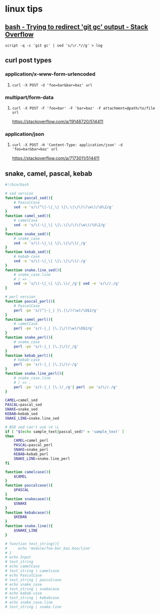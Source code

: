 * linux tips
** [[https://stackoverflow.com/a/18004259/514411][bash - Trying to redirect 'git gc' output - Stack Overflow]]
   =script -q -c 'git gc' | sed 's/\r.*//g' > log=
** curl post types
*** application/x-www-form-urlencoded
**** =curl -X POST -d 'foo=bar&bar=baz' url=
*** multipart/form-data
**** =curl -X POST -F 'foo=bar' -F 'bar=baz' -F attachment=@path/to/file url=
     https://stackoverflow.com/a/19148720/514411
*** application/json
**** =curl -X POST -H 'Content-Type: application/json' -d 'foo=bar&bar=baz' url=
     https://stackoverflow.com/a/7173011/514411
** snake, camel, pascal, kebab
   #+BEGIN_SRC sh
     #!/bin/bash

     # sed version
     function pascal_sed(){
         # PascalCase
         sed -e 's/\(^\|-\|_\| \|\.\|\/\)\(\w\)/\U\2/g'
     }
     function camel_sed(){
         # camelCase
         sed -e 's/\(-\|_\| \|\.\|\/\)\(\w\)/\U\2/g'
     }
     function snake_sed(){
         # snake_case
         sed -e 's/\(-\|_\| \|\.\|\/\)/_/g'
     }
     function kebab_sed(){
         # kebab-case
         sed -e 's/\(-\|_\| \|\.\|\/\)/-/g'
     }
     function snake.line_sed(){
         # snake_case.line
         # / => .
         sed -e 's/\(-\|_\| \|\.\)/_/g'| sed -e 's/\//./g'
     }

     # perl version
     function pascal_perl(){
         # PascalCase
         perl -pe 's/(^|-|_| |\.|\/)(\w)/\U$2/g'
     }
     function camel_perl(){
         # camelCase
         perl -pe 's/(-|_| |\.|\/)(\w)/\U$2/g'
     }
     function snake_perl(){
         # snake_case
         perl -pe 's/(-|_| |\.|\/)/_/g'
     }
     function kebab_perl(){
         # kebab-case
         perl -pe 's/(-|_| |\.|\/)/-/g'
     }
     function snake.line_perl(){
         # snake_case.line
         # / => .
         perl -pe 's/(-|_| |\.)/_/g'| perl -pe 's/\//./g'
     }

     CAMEL=camel_sed
     PASCAL=pascal_sed
     SNAKE=snake_sed
     KEBAB=kebab_sed
     SNAKE_LINE=snake.line_sed

     # BSD sed can't use \U \L
     if [ "$(echo sample_text|pascal_sed)" = 'sample_text' ]
     then
         CAMEL=camel_perl
         PASCAL=pascal_perl
         SNAKE=snake_perl
         KEBAB=kebab_perl
         SNAKE_LINE=snake.line_perl
     fi

     function camelcase(){
         $CAMEL
     }
     function pascalcase(){
         $PASCAL
     }
     function snakecase(){
         $SNAKE
     }
     function kebabcase(){
         $KEBAB
     }
     function snake.line(){
         $SNAKE_LINE
     }

     # function test_string(){
     #     echo 'module/foo-bar_baz.boo/line'
     # }
     # echo Input
     # test_string
     # echo camelCase
     # test_string | camelcase
     # echo PascalCase
     # test_string | pascalcase
     # echo snake_case
     # test_string | snakecase
     # echo kebab-case
     # test_string | kebabcase
     # echo snake_case.line
     # test_string | snake.line
   #+END_SRC
